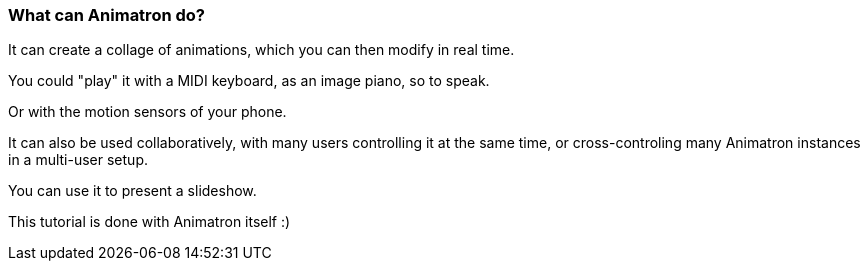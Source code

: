 === What can Animatron do?

It can create a collage of animations, which you can then modify in real time.

You could "play" it with a MIDI keyboard, as an image piano, so to speak.

Or with the motion sensors of your phone.

It can also be used collaboratively, with many users controlling it at the same time, or cross-controling many Animatron instances in a multi-user setup.

You can use it to present a slideshow.

This tutorial is done with Animatron itself :)
